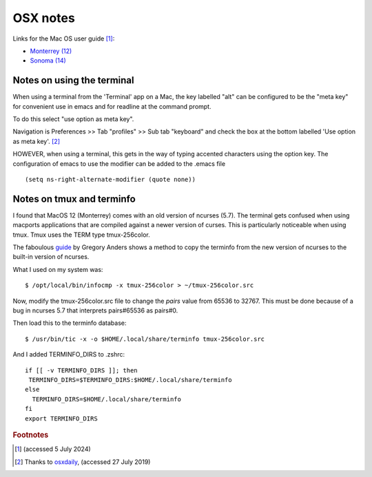 ===========
 OSX notes
===========

Links for the Mac OS user guide [#f1]_:

* `Monterrey (12) <https://support.apple.com/en-gb/guide/mac-help/welcome/12.0/mac>`_

* `Sonoma (14) <https://support.apple.com/en-gb/guide/mac-help/mchld1690538/14.0/mac/14.0>`_
  

Notes on using the terminal
^^^^^^^^^^^^^^^^^^^^^^^^^^^

When using a terminal from the 'Terminal' app on a Mac, the key
labelled "alt" can be configured to be the "meta key" for convenient
use in emacs and for readline at the command prompt.

To do this select "use option as meta key".

Navigation is Preferences >> Tab "profiles" >> Sub tab "keyboard" and
check the box at the bottom labelled 'Use option as meta key'. [#f2]_

HOWEVER, when using a terminal, this gets in the way of typing
accented characters using the option key.
The configuration of emacs to use the modifier can be added to the .emacs file
::
   
     (setq ns-right-alternate-modifier (quote none))

Notes on tmux and terminfo
^^^^^^^^^^^^^^^^^^^^^^^^^^

I found that MacOS 12 (Monterrey) comes with an old version of ncurses (5.7).
The terminal gets confused when using macports applications that are compiled
against a newer version of curses.
This is particularly noticeable when using tmux.
Tmux uses the TERM type tmux-256color.

The faboulous `guide <https://gpanders.com/blog/the-definitive-guide-to-using-tmux-256color-on-macos/>`_ by Gregory Anders shows a method to copy the terminfo
from the new version of ncurses to the built-in version of ncurses.

What I used on my system was::

  $ /opt/local/bin/infocmp -x tmux-256color > ~/tmux-256color.src

Now, modify the tmux-256color.src file to change the `pairs` value from
65536 to 32767. This must be done because of a bug in ncurses 5.7 that
interprets pairs#65536 as pairs#0.

Then load this to the terminfo database::

  $ /usr/bin/tic -x -o $HOME/.local/share/terminfo tmux-256color.src

And I added TERMINFO_DIRS to .zshrc::

  if [[ -v TERMINFO_DIRS ]]; then
   TERMINFO_DIRS=$TERMINFO_DIRS:$HOME/.local/share/terminfo
  else
    TERMINFO_DIRS=$HOME/.local/share/terminfo
  fi
  export TERMINFO_DIRS


.. rubric:: Footnotes

.. [#f1] (accessed 5 July 2024)
         
.. [#f2] Thanks to `osxdaily <http://osxdaily.com/2013/02/01/use-option-as-meta-key-in-mac-os-x-terminal/>`_,
         (accessed 27 July 2019)
	
